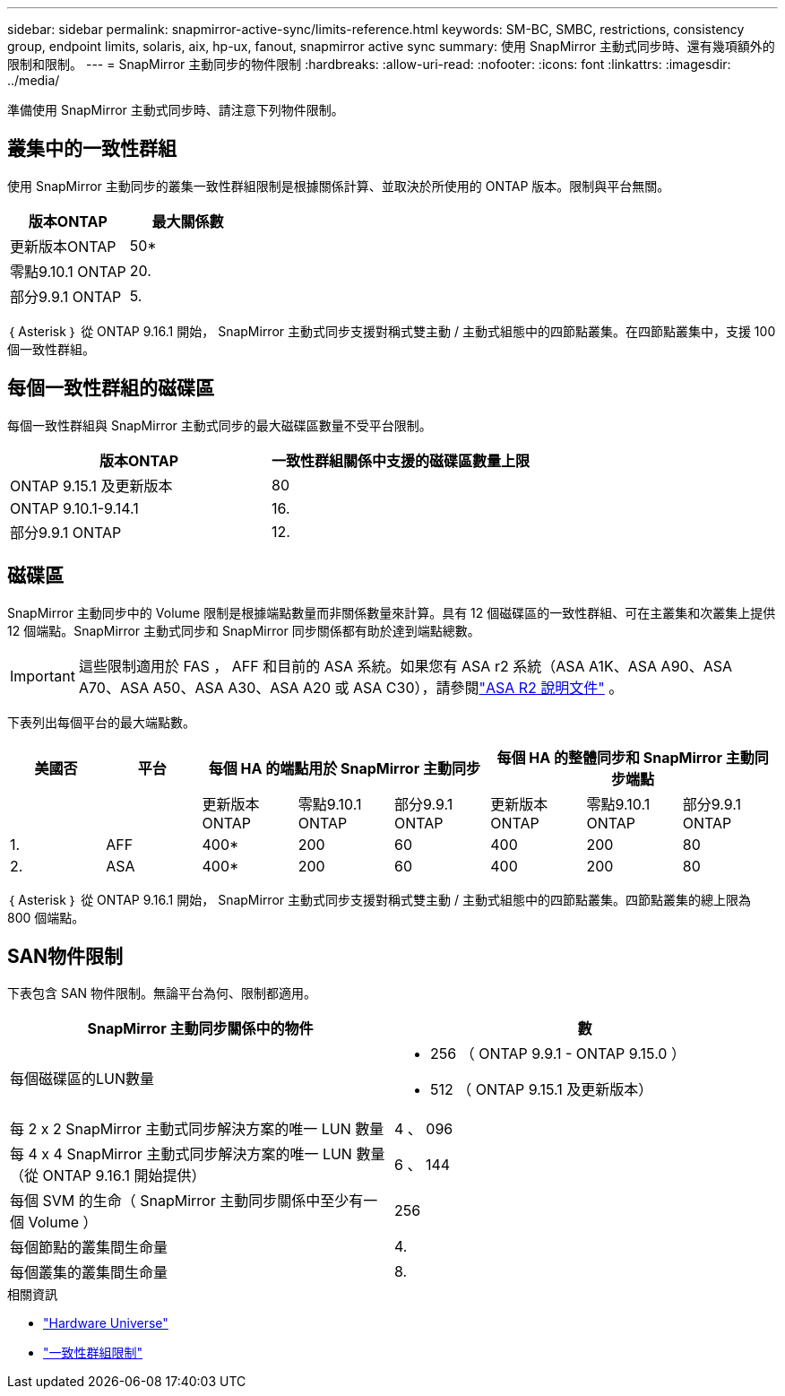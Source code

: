 ---
sidebar: sidebar 
permalink: snapmirror-active-sync/limits-reference.html 
keywords: SM-BC, SMBC, restrictions, consistency group, endpoint limits, solaris, aix, hp-ux, fanout, snapmirror active sync 
summary: 使用 SnapMirror 主動式同步時、還有幾項額外的限制和限制。 
---
= SnapMirror 主動同步的物件限制
:hardbreaks:
:allow-uri-read: 
:nofooter: 
:icons: font
:linkattrs: 
:imagesdir: ../media/


[role="lead"]
準備使用 SnapMirror 主動式同步時、請注意下列物件限制。



== 叢集中的一致性群組

使用 SnapMirror 主動同步的叢集一致性群組限制是根據關係計算、並取決於所使用的 ONTAP 版本。限制與平台無關。

|===
| 版本ONTAP | 最大關係數 


| 更新版本ONTAP | 50* 


| 零點9.10.1 ONTAP | 20. 


| 部分9.9.1 ONTAP | 5. 
|===
｛ Asterisk ｝ 從 ONTAP 9.16.1 開始， SnapMirror 主動式同步支援對稱式雙主動 / 主動式組態中的四節點叢集。在四節點叢集中，支援 100 個一致性群組。



== 每個一致性群組的磁碟區

每個一致性群組與 SnapMirror 主動式同步的最大磁碟區數量不受平台限制。

|===
| 版本ONTAP | 一致性群組關係中支援的磁碟區數量上限 


| ONTAP 9.15.1 及更新版本 | 80 


| ONTAP 9.10.1-9.14.1 | 16. 


| 部分9.9.1 ONTAP | 12. 
|===


== 磁碟區

SnapMirror 主動同步中的 Volume 限制是根據端點數量而非關係數量來計算。具有 12 個磁碟區的一致性群組、可在主叢集和次叢集上提供 12 個端點。SnapMirror 主動式同步和 SnapMirror 同步關係都有助於達到端點總數。


IMPORTANT: 這些限制適用於 FAS ， AFF 和目前的 ASA 系統。如果您有 ASA r2 系統（ASA A1K、ASA A90、ASA A70、ASA A50、ASA A30、ASA A20 或 ASA C30），請參閱link:https://docs.netapp.com/us-en/asa-r2/data-protection/manage-consistency-groups.html["ASA R2 說明文件"^] 。

下表列出每個平台的最大端點數。

|===
| 美國否 | 平台 3+| 每個 HA 的端點用於 SnapMirror 主動同步 3+| 每個 HA 的整體同步和 SnapMirror 主動同步端點 


|  |  | 更新版本ONTAP | 零點9.10.1 ONTAP | 部分9.9.1 ONTAP | 更新版本ONTAP | 零點9.10.1 ONTAP | 部分9.9.1 ONTAP 


| 1. | AFF | 400* | 200 | 60 | 400 | 200 | 80 


| 2. | ASA | 400* | 200 | 60 | 400 | 200 | 80 
|===
｛ Asterisk ｝ 從 ONTAP 9.16.1 開始， SnapMirror 主動式同步支援對稱式雙主動 / 主動式組態中的四節點叢集。四節點叢集的總上限為 800 個端點。



== SAN物件限制

下表包含 SAN 物件限制。無論平台為何、限制都適用。

|===
| SnapMirror 主動同步關係中的物件 | 數 


| 每個磁碟區的LUN數量  a| 
* 256 （ ONTAP 9.9.1 - ONTAP 9.15.0 ）
* 512 （ ONTAP 9.15.1 及更新版本）




| 每 2 x 2 SnapMirror 主動式同步解決方案的唯一 LUN 數量 | 4 、 096 


| 每 4 x 4 SnapMirror 主動式同步解決方案的唯一 LUN 數量（從 ONTAP 9.16.1 開始提供） | 6 、 144 


| 每個 SVM 的生命（ SnapMirror 主動同步關係中至少有一個 Volume ） | 256 


| 每個節點的叢集間生命量 | 4. 


| 每個叢集的叢集間生命量 | 8. 
|===
.相關資訊
* link:https://hwu.netapp.com/["Hardware Universe"^]
* link:../consistency-groups/limits.html["一致性群組限制"^]

